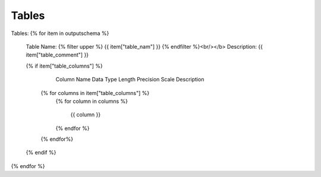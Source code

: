Tables
==========


Tables:
{% for item in outputschema  %}
	Table Name: {% filter upper %} {{ item["table_nam"] }} {% endfilter %}<br/></b>
	Description: {{ item["table_comment"] }}
	
	{% if item["table_columns"] %}
		
					Column Name
					Data Type
					Length
					Precision
					Scale
					Description
		{% for columns in item["table_columns"] %}
			{% for column in columns %}
			
				 {{ column }}
				 
			{% endfor %}
		{% endfor%}

		
	{% endif %}

{% endfor %}